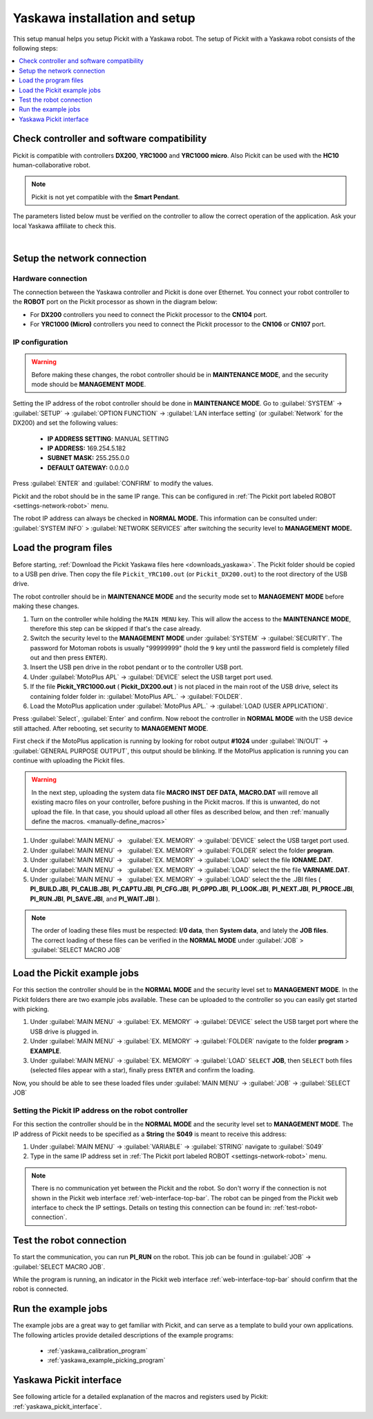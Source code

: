 .. _yaskawa_installation_and_setup:

Yaskawa installation and setup
==============================

This setup manual helps you setup Pickit with a Yaskawa robot. The
setup of Pickit with a Yaskawa robot consists of the following steps:

.. contents::
    :backlinks: top
    :local:
    :depth: 1

Check controller and software compatibility
-------------------------------------------

Pickit is compatible with controllers **DX200**, **YRC1000** and **YRC1000 micro**.
Also Pickit can be used with the **HC10** human-collaborative robot.

.. note:: Pickit is not yet compatible with the **Smart Pendant**.

The parameters listed below must be verified on the controller to allow the correct operation of the application.
Ask your local Yaskawa affiliate to check this.

.. details:: LAN INTERFACE SETTING set to MANUAL SETTING

  +----------------------------------------------------------------------------+
  | This setting is accessed in the **MAINTENANCE MODE.** The maintenance can  |
  | be accessed by turning ON the controller while pressing ``MAIN MENU``      |
  | button.                                                                    |
  |                                                                            |
  | The security mode should be **MANAGEMENT MODE.**                           |
  |                                                                            |
  | :guilabel:`SYSTEM` > :guilabel:`SETUP` > :guilabel:`OPTION FUNCTION` >     |
  | :guilabel:`LAN INTERFACE SETTING` > :guilabel:`HOST SETTING`               |
  |                                                                            |
  +----------------------------------------------------------------------------+

.. details:: MotoPlus function set to USED

  +----------------------------------------------------------------------------+
  | This setting is accessed in the **MAINTENANCE MODE.**                      |
  |                                                                            |
  | The security mode should be **MANAGEMENT MODE.**                           |
  |                                                                            |
  | :guilabel:`SYSTEM` > :guilabel:`SETUP` > :guilabel:`OPTION FUNCTION` >     |
  | :guilabel:`MotoPlus FUNC.`                                                 |
  |                                                                            |
  +----------------------------------------------------------------------------+

.. details:: The MACRO INST. set ON

  +----------------------------------------------------------------------------+
  | This is the default setting on the YRC1000  and YRC1000micro. However,     |
  | it could be verified when **SELECT MACRO JOB** can be seen in the          |
  | **JOB** menu.                                                              |
  |                                                                            |
  | The security mode should be **MANAGEMENT MODE.**                           |
  |                                                                            |
  | .. image:: /assets/images/robot-integrations/yaskawa/yaskawa-macro.png     |
  +----------------------------------------------------------------------------+

.. details:: The Number of files set to 1 and the number of tasks set to 5

  +----------------------------------------------------------------------------+
  | These are the minimum values set in a new YRC1000 (Micro)                  |
  |                                                                            |
  +----------------------------------------------------------------------------+

|

Setup the network connection
----------------------------

Hardware connection
~~~~~~~~~~~~~~~~~~~

The connection between the Yaskawa controller and Pickit is done over Ethernet. You connect your robot controller to the **ROBOT** port on the Pickit processor as shown in the diagram below:

.. image:: /assets/images/robot-integrations/yaskawa/yaskawa-ethernet-ports.png

- For **DX200** controllers you need to connect the Pickit processor to the **CN104** port.
- For **YRC1000 (Micro)** controllers you need to connect the Pickit processor to the **CN106** or **CN107** port.

IP configuration
~~~~~~~~~~~~~~~~

.. warning::
  Before making these changes, the robot controller should be in **MAINTENANCE MODE**, and the security mode should be **MANAGEMENT MODE**.

Setting the IP address of the robot controller should be done in **MAINTENANCE MODE**.
Go to :guilabel:`SYSTEM` → :guilabel:`SETUP` → :guilabel:`OPTION FUNCTION` → :guilabel:`LAN interface setting` (or :guilabel:`Network` for the DX200) and set the following values:

  - **IP ADDRESS SETTING**: MANUAL SETTING
  - **IP ADDRESS:** 169.254.5.182
  - **SUBNET MASK:** 255.255.0.0
  - **DEFAULT GATEWAY:** 0.0.0.0

Press :guilabel:`ENTER` and :guilabel:`CONFIRM` to modify the values.

Pickit and the robot should be in the same IP range. This can be configured in :ref:`The Pickit port labeled ROBOT <settings-network-robot>` menu.

The robot IP address can always be checked in **NORMAL MODE.** This information can be consulted under: :guilabel:`SYSTEM INFO` > :guilabel:`NETWORK SERVICES` after switching the security level to **MANAGEMENT MODE.**

Load the program files
----------------------

Before starting, :ref:`Download the Pickit Yaskawa files here <downloads_yaskawa>`.
The Pickit folder should be copied to a USB pen drive. Then copy the file ``Pickit_YRC100.out`` (or ``Pickit_DX200.out``) to the root directory of the USB drive. 

The robot controller should be in **MAINTENANCE MODE** and the security mode set to **MANAGEMENT MODE** before making these changes.

#. Turn on the controller while holding the ``MAIN MENU`` key. This will allow the access to the **MAINTENANCE MODE**, therefore this step can be skipped if that's the case already.
#. Switch the security level to the **MANAGEMENT MODE** under :guilabel:`SYSTEM` → :guilabel:`SECURITY`. The password for Motoman robots is usually "99999999" (hold the ``9`` key until the password field is completely filled out and then press ``ENTER``).
#. Insert the USB pen drive in the robot pendant or to the controller USB port.
#. Under :guilabel:`MotoPlus APL` → :guilabel:`DEVICE` select the USB target port used.
#. If the file **Pickit_YRC1000.out** ( **Pickit_DX200.out** ) is not placed in the main root of the USB drive, select its containing folder folder in: :guilabel:`MotoPlus APL.` → :guilabel:`FOLDER`.
#. Load the MotoPlus application under :guilabel:`MotoPlus APL.` → :guilabel:`LOAD (USER APPLICATION)`. 

Press :guilabel:`Select`, :guilabel:`Enter` and confirm.
Now reboot the controller in **NORMAL MODE** with the USB device still attached.
After rebooting, set security to **MANAGEMENT MODE**.

First check if the MotoPlus application is running by looking for robot output **#1024** under :guilabel:`IN/OUT` → :guilabel:`GENERAL PURPOSE OUTPUT`, this output should be blinking.
If the MotoPlus application is running you can continue with uploading the Pickit files.

.. warning:: In the next step, uploading the system data file **MACRO INST DEF DATA, MACRO.DAT** will remove all existing macro files on your controller, before pushing in the Pickit macros.
   If this is unwanted, do not upload the file.
   In that case, you should upload all other files as described below, and then :ref:`manually define the macros. <manually-define_macros>`

#. Under :guilabel:`MAIN MENU` →   :guilabel:`EX. MEMORY` →  :guilabel:`DEVICE` select the USB target port used.
#. Under :guilabel:`MAIN MENU` →   :guilabel:`EX. MEMORY` →  :guilabel:`FOLDER` select the folder **program**.
#. Under :guilabel:`MAIN MENU` →   :guilabel:`EX. MEMORY` →  :guilabel:`LOAD` select the file **IONAME.DAT**.
#. Under :guilabel:`MAIN MENU` →   :guilabel:`EX. MEMORY` →  :guilabel:`LOAD` select the the file **VARNAME.DAT**.
#. Under :guilabel:`MAIN MENU` →   :guilabel:`EX. MEMORY` →  :guilabel:`LOAD` select the the .JBI files ( **PI_BUILD.JBI**, **PI_CALIB.JBI**, **PI_CAPTU.JBI**, **PI_CFG.JBI**, **PI_GPPD.JBI**, **PI_LOOK.JBI**,  **PI_NEXT.JBI**, **PI_PROCE.JBI**, **PI_RUN.JBI**, **PI_SAVE.JBI**, and **PI_WAIT.JBI** ).

.. note:: The order of loading these files must be respected: **I/0 data**, then **System data**, and lately the **JOB files**. The correct loading of these files can be verified in the **NORMAL MODE** under :guilabel:`JOB` > :guilabel:`SELECT MACRO JOB`


Load the Pickit example jobs
----------------------------

For this section the controller should be in the **NORMAL MODE** and the security level set to **MANAGEMENT MODE**. In the Pickit folders there are two example jobs available.
These can be uploaded to the controller so you can easily get started with picking.

#. Under :guilabel:`MAIN MENU` → :guilabel:`EX. MEMORY` → :guilabel:`DEVICE` select the USB target port where the USB drive is plugged in.
#. Under :guilabel:`MAIN MENU` → :guilabel:`EX. MEMORY` → :guilabel:`FOLDER` navigate to the folder **program** > **EXAMPLE**.
#. Under :guilabel:`MAIN MENU` → :guilabel:`EX. MEMORY` → :guilabel:`LOAD` ``SELECT`` **JOB**, then ``SELECT`` both files (selected files appear with a star), finally press ``ENTER`` and confirm the loading.

Now, you should be able to see these loaded files under :guilabel:`MAIN MENU` → :guilabel:`JOB` → :guilabel:`SELECT JOB` 

Setting the Pickit IP address on the robot controller
~~~~~~~~~~~~~~~~~~~~~~~~~~~~~~~~~~~~~~~~~~~~~~~~~~~~~~

For this section the controller should be in the **NORMAL MODE** and the security level set to **MANAGEMENT MODE**. The IP address of Pickit needs to be specified as a **String** the **S049** is meant to receive this address:

#. Under :guilabel:`MAIN MENU` → :guilabel:`VARIABLE` → :guilabel:`STRING` navigate to :guilabel:`S049`
#. Type in the same IP address set in :ref:`The Pickit port labeled ROBOT <settings-network-robot>` menu.

.. note:: There is no communication yet between the Pickit and the robot.
  So don't worry if the connection is not shown in the Pickit web interface :ref:`web-interface-top-bar`.
  The robot can be pinged from the Pickit web interface to check the IP settings.
  Details on testing this connection can be found in: :ref:`test-robot-connection`.

Test the robot connection
-------------------------

To start the communication, you can run **PI_RUN** on the robot.
This job can be found in :guilabel:`JOB` → :guilabel:`SELECT MACRO JOB`.

While the program is running, an indicator in the Pickit web interface :ref:`web-interface-top-bar` should confirm that the robot is connected.

Run the example jobs
--------------------

The example jobs are a great way to get familiar with Pickit, and can serve as a template to build your own applications.
The following articles provide detailed descriptions of the example programs:

  - :ref:`yaskawa_calibration_program`
  - :ref:`yaskawa_example_picking_program`

Yaskawa Pickit interface
------------------------

See following article for a detailed explanation of the macros and registers used by Pickit: :ref:`yaskawa_pickit_interface`.
